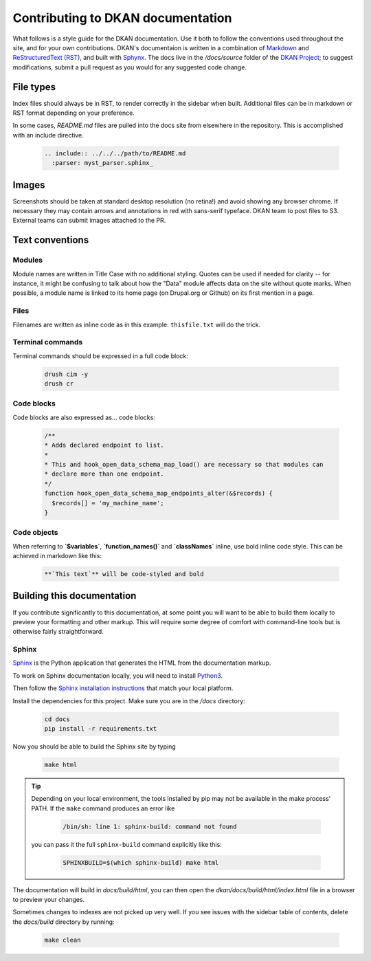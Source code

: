 Contributing to DKAN documentation
==================================

What follows is a style guide for the DKAN documentation. Use it both to follow the conventions used throughout the site,
and for your own contributions. DKAN's documentaion is written in a combination of `Markdown <https://daringfireball.net/projects/markdown>`_
and `ReStructuredText (RST) <http://www.sphinx-doc.org/en/stable/rest.html>`_, and built with `Sphynx <http://www.sphinx-doc.org/en/stable/index.html>`_.
The docs live in the `/docs/source` folder of the `DKAN Project <https://github.com/GetDKAN/dkan>`_; to suggest modifications,
submit a pull request as you would for any suggested code change.

File types
----------

Index files should always be in RST, to render correctly in the sidebar when built. Additional files can be in markdown
or RST format depending on your preference.

In some cases, `README.md` files are pulled into the docs site from elsewhere in the repository. This is accomplished
with an include directive.

  .. code-block:: restructuredtext

      .. include:: ../../../path/to/README.md
        :parser: myst_parser.sphinx_

Images
------

Screenshots should be taken at standard desktop resolution (no retina!) and avoid showing any browser chrome.
If necessary they may contain arrows and annotations in red with sans-serif typeface.
DKAN team to post files to S3. External teams can submit images attached to the PR.

Text conventions
----------------
Modules
^^^^^^^
Module names are written in Title Case with no additional styling. Quotes can be used if needed for clarity --
for instance, it might be confusing to talk about how the "Data" module affects data on the site without quote marks.
When possible, a module name is linked to its home page (on Drupal.org or Github) on its first mention in a page.

Files
^^^^^
Filenames are written as inline code as in this example: ``thisfile.txt`` will do the trick.

Terminal commands
^^^^^^^^^^^^^^^^^
Terminal commands should be expressed in a full code block:

  .. code-block:: console

    drush cim -y
    drush cr


Code blocks
^^^^^^^^^^^^^^^^^
Code blocks are also expressed as... code blocks:

  .. code-block:: php

    /**
    * Adds declared endpoint to list.
    *
    * This and hook_open_data_schema_map_load() are necessary so that modules can
    * declare more than one endpoint.
    */
    function hook_open_data_schema_map_endpoints_alter(&$records) {
      $records[] = 'my_machine_name';
    }


Code objects
^^^^^^^^^^^^^^^^^
When referring to **`$variables`**, **`function_names()`** and **`classNames`** inline, use bold inline code style.
This can be achieved in markdown like this:

  .. code-block:: restructuredtext

    **`This text`** will be code-styled and bold


Building this documentation
---------------------------
If you contribute significantly to this documentation, at some point you will want to be able to build them locally
to preview your formatting and other markup. This will require some degree of comfort with command-line tools but is
otherwise fairly straightforward.

Sphinx
^^^^^^
`Sphinx <http://www.sphinx-doc.org/en/1.5.1/>`_ is the Python application that generates the HTML from the documentation markup.

To work on Sphinx documentation locally, you will need to install `Python3 <https://docs.python-guide.org/>`_.

Then follow the `Sphinx installation instructions <https://www.sphinx-doc.org/en/master/usage/installation.html>`_ that match your
local platform.

Install the dependencies for this project. Make sure you are in the `/docs` directory:

  .. code-block:: console

    cd docs
    pip install -r requirements.txt

Now you should be able to build the Sphinx site by typing

  .. code-block:: console

    make html

.. tip::

  Depending on your local environment, the tools installed by pip may not be available in the make process' PATH.
  If the ``make`` command produces an error like

    .. code-block:: console

      /bin/sh: line 1: sphinx-build: command not found

  you can pass it the full ``sphinx-build`` command explicitly like this:

    .. code-block:: console

      SPHINXBUILD=$(which sphinx-build) make html

The documentation will build in `docs/build/html`, you can then open the
`dkan/docs/build/html/index.html` file in a browser to preview your changes.


Sometimes changes to indexes are not picked up very well. If you see issues with the sidebar
table of contents, delete the `docs/build` directory by running:

  .. code-block:: console

    make clean
